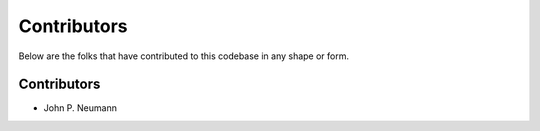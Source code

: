 ============
Contributors
============

Below are the folks that have contributed to this codebase in any shape or form.


Contributors
------------

- John P. Neumann

